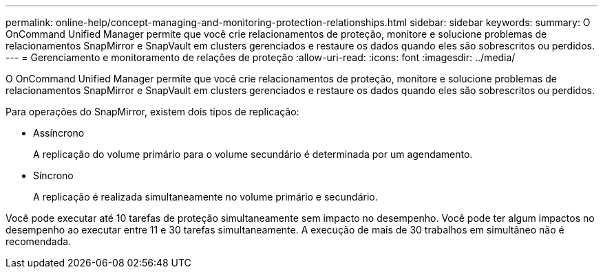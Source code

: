 ---
permalink: online-help/concept-managing-and-monitoring-protection-relationships.html 
sidebar: sidebar 
keywords:  
summary: O OnCommand Unified Manager permite que você crie relacionamentos de proteção, monitore e solucione problemas de relacionamentos SnapMirror e SnapVault em clusters gerenciados e restaure os dados quando eles são sobrescritos ou perdidos. 
---
= Gerenciamento e monitoramento de relações de proteção
:allow-uri-read: 
:icons: font
:imagesdir: ../media/


[role="lead"]
O OnCommand Unified Manager permite que você crie relacionamentos de proteção, monitore e solucione problemas de relacionamentos SnapMirror e SnapVault em clusters gerenciados e restaure os dados quando eles são sobrescritos ou perdidos.

Para operações do SnapMirror, existem dois tipos de replicação:

* Assíncrono
+
A replicação do volume primário para o volume secundário é determinada por um agendamento.

* Síncrono
+
A replicação é realizada simultaneamente no volume primário e secundário.



Você pode executar até 10 tarefas de proteção simultaneamente sem impacto no desempenho. Você pode ter algum impactos no desempenho ao executar entre 11 e 30 tarefas simultaneamente. A execução de mais de 30 trabalhos em simultâneo não é recomendada.
